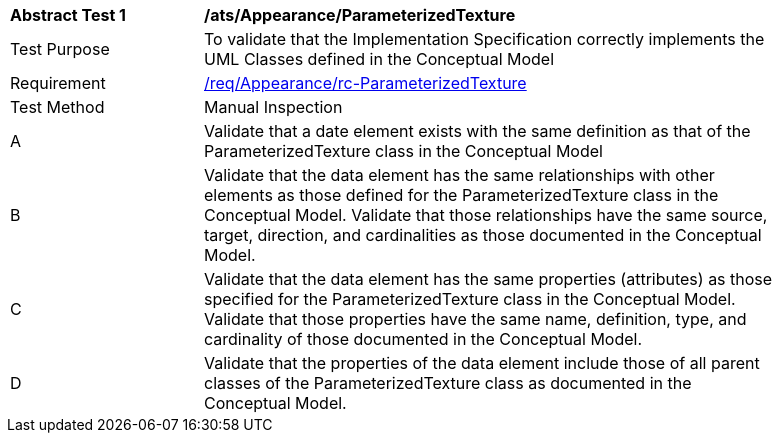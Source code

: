 [[ats_Appearance_ParameterizedTexture]]
[width="90%",cols="2,6a"]
|===
^|*Abstract Test {counter:ats-id}* |*/ats/Appearance/ParameterizedTexture* 
^|Test Purpose |To validate that the Implementation Specification correctly implements the UML Classes defined in the Conceptual Model
^|Requirement |<<req_Appearance_ParameterizedTexture,/req/Appearance/rc-ParameterizedTexture>>
^|Test Method |Manual Inspection
^|A |Validate that a date element exists with the same definition as that of the ParameterizedTexture class in the Conceptual Model 
^|B |Validate that the data element has the same relationships with other elements as those defined for the ParameterizedTexture class in the Conceptual Model. Validate that those relationships have the same source, target, direction, and cardinalities as those documented in the Conceptual Model.
^|C |Validate that the data element has the same properties (attributes) as those specified for the ParameterizedTexture class in the Conceptual Model. Validate that those properties have the same name, definition, type, and cardinality of those documented in the Conceptual Model.
^|D |Validate that the properties of the data element include those of all parent classes of the ParameterizedTexture class as documented in the Conceptual Model.  
|===
